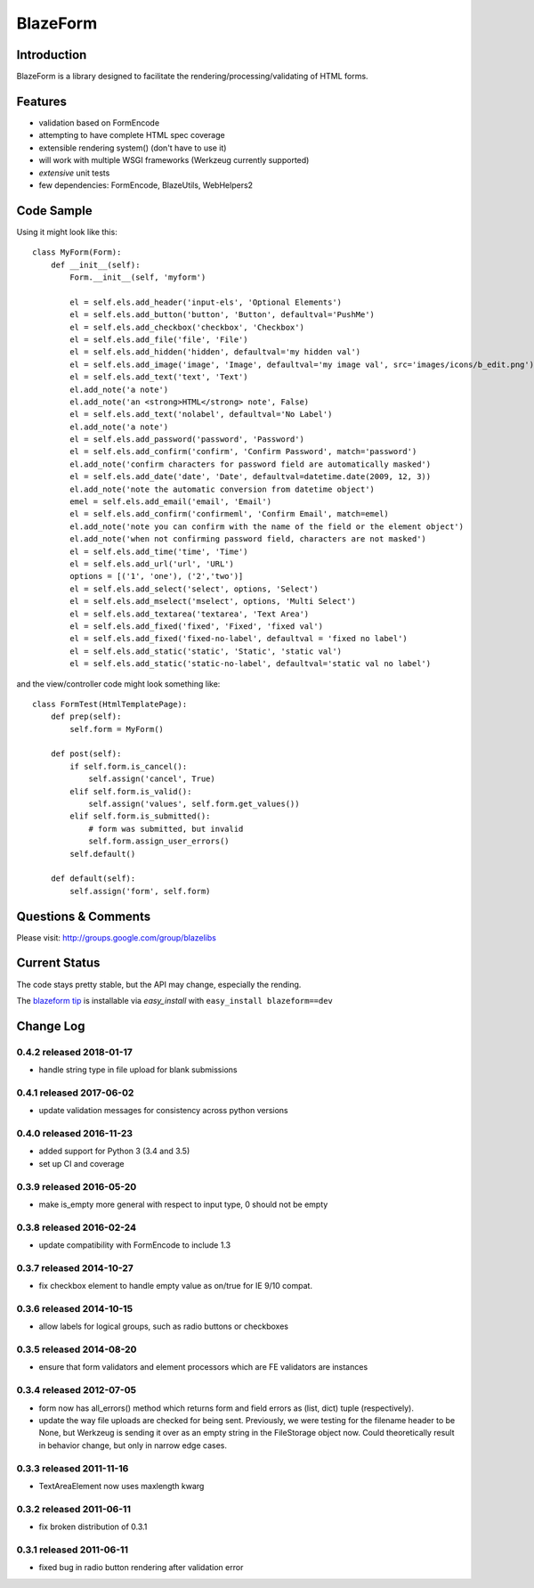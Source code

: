 BlazeForm
#########

.. image:: https://ci.appveyor.com/api/projects/status/rj4y4vppa4m7l2ar?svg=true
    :target: https://ci.appveyor.com/project/level12/blazeform

.. image:: https://circleci.com/gh/blazelibs/blazeform.svg?style=shield
    :target: https://circleci.com/gh/blazelibs/blazeform

.. image:: https://codecov.io/gh/blazelibs/blazeform/branch/master/graph/badge.svg
    :target: https://codecov.io/gh/blazelibs/blazeform

Introduction
---------------

BlazeForm is a library designed to facilitate the rendering/processing/validating
of HTML forms.

Features
---------------
- validation based on FormEncode
- attempting to have complete HTML spec coverage
- extensible rendering system() (don't have to use it)
- will work with multiple WSGI frameworks (Werkzeug currently supported)
- *extensive* unit tests
- few dependencies: FormEncode, BlazeUtils, WebHelpers2

Code Sample
--------------------

Using it might look like this::

    class MyForm(Form):
        def __init__(self):
            Form.__init__(self, 'myform')

            el = self.els.add_header('input-els', 'Optional Elements')
            el = self.els.add_button('button', 'Button', defaultval='PushMe')
            el = self.els.add_checkbox('checkbox', 'Checkbox')
            el = self.els.add_file('file', 'File')
            el = self.els.add_hidden('hidden', defaultval='my hidden val')
            el = self.els.add_image('image', 'Image', defaultval='my image val', src='images/icons/b_edit.png')
            el = self.els.add_text('text', 'Text')
            el.add_note('a note')
            el.add_note('an <strong>HTML</strong> note', False)
            el = self.els.add_text('nolabel', defaultval='No Label')
            el.add_note('a note')
            el = self.els.add_password('password', 'Password')
            el = self.els.add_confirm('confirm', 'Confirm Password', match='password')
            el.add_note('confirm characters for password field are automatically masked')
            el = self.els.add_date('date', 'Date', defaultval=datetime.date(2009, 12, 3))
            el.add_note('note the automatic conversion from datetime object')
            emel = self.els.add_email('email', 'Email')
            el = self.els.add_confirm('confirmeml', 'Confirm Email', match=emel)
            el.add_note('note you can confirm with the name of the field or the element object')
            el.add_note('when not confirming password field, characters are not masked')
            el = self.els.add_time('time', 'Time')
            el = self.els.add_url('url', 'URL')
            options = [('1', 'one'), ('2','two')]
            el = self.els.add_select('select', options, 'Select')
            el = self.els.add_mselect('mselect', options, 'Multi Select')
            el = self.els.add_textarea('textarea', 'Text Area')
            el = self.els.add_fixed('fixed', 'Fixed', 'fixed val')
            el = self.els.add_fixed('fixed-no-label', defaultval = 'fixed no label')
            el = self.els.add_static('static', 'Static', 'static val')
            el = self.els.add_static('static-no-label', defaultval='static val no label')

and the view/controller code might look something like::

    class FormTest(HtmlTemplatePage):
        def prep(self):
            self.form = MyForm()

        def post(self):
            if self.form.is_cancel():
                self.assign('cancel', True)
            elif self.form.is_valid():
                self.assign('values', self.form.get_values())
            elif self.form.is_submitted():
                # form was submitted, but invalid
                self.form.assign_user_errors()
            self.default()

        def default(self):
            self.assign('form', self.form)

Questions & Comments
---------------------

Please visit: http://groups.google.com/group/blazelibs

Current Status
---------------

The code stays pretty stable, but the API may change, especially the rending.

The `blazeform tip <https://github.com/blazelibs/blazeform/archive/master.zip#egg=blazeform-dev>`_
is installable via `easy_install` with ``easy_install blazeform==dev``


Change Log
----------

0.4.2 released 2018-01-17
=========================

* handle string type in file upload for blank submissions

0.4.1 released 2017-06-02
=========================

* update validation messages for consistency across python versions

0.4.0 released 2016-11-23
=========================

* added support for Python 3 (3.4 and 3.5)
* set up CI and coverage

0.3.9 released 2016-05-20
=========================

* make is_empty more general with respect to input type, 0 should not be empty

0.3.8 released 2016-02-24
=========================

* update compatibility with FormEncode to include 1.3

0.3.7 released 2014-10-27
=========================

* fix checkbox element to handle empty value as on/true for IE 9/10 compat.

0.3.6 released 2014-10-15
=========================

* allow labels for logical groups, such as radio buttons or checkboxes

0.3.5 released 2014-08-20
=========================

* ensure that form validators and element processors which are FE validators
  are instances


0.3.4 released 2012-07-05
=========================

* form now has all_errors() method which returns form and field errors as (list,
  dict) tuple (respectively).
* update the way file uploads are checked for being sent.  Previously, we were
  testing for the filename header to be None, but Werkzeug is sending it over as
  an empty string in the FileStorage object now.  Could theoretically result in
  behavior change, but only in narrow edge cases.

0.3.3 released 2011-11-16
=========================

* TextAreaElement now uses maxlength kwarg

0.3.2 released 2011-06-11
=========================

* fix broken distribution of 0.3.1

0.3.1 released 2011-06-11
=========================

* fixed bug in radio button rendering after validation error


